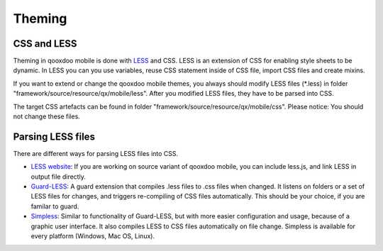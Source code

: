 .. _pages/mobile/theming#theming:

Theming
*******

CSS and LESS
============

Theming in qooxdoo mobile is done with `LESS <http://www.lesscss.org/>`_ and CSS. LESS is an extension of CSS for enabling style sheets to be dynamic. 
In LESS you can you use variables, reuse CSS statement inside of CSS file, import CSS files and create mixins.

If you want to extend or change the qooxdoo mobile themes, you always should modify LESS files (\*.less) in folder 
"framework/source/resource/qx/mobile/less". After you modified LESS files, they have to be parsed into CSS.

The target CSS artefacts can be found in folder "framework/source/resource/qx/mobile/css". Please notice: You should not change these files.

Parsing LESS files
==================

There are different ways for parsing LESS files into CSS. 

* `LESS website <http://www.lesscss.org/>`_: If you are working on source variant of qooxdoo mobile, you can include less.js, and link LESS in output file directly.

* `Guard-LESS <https://github.com/guard/guard-less>`_: A guard extension that compiles .less files to .css files when changed. It listens on folders or a set of LESS files for changes, and triggers re-compiling of CSS files automatically. This should be your choice, if you are familar to guard.

* `Simpless <http://wearekiss.com/simpless>`_: Similar to functionality of Guard-LESS, but with more easier configuration and usage, because of a graphic user interface. It also compiles LESS to CSS files automatically on file change. Simpless is available for every platform (Windows, Mac OS, Linux).


